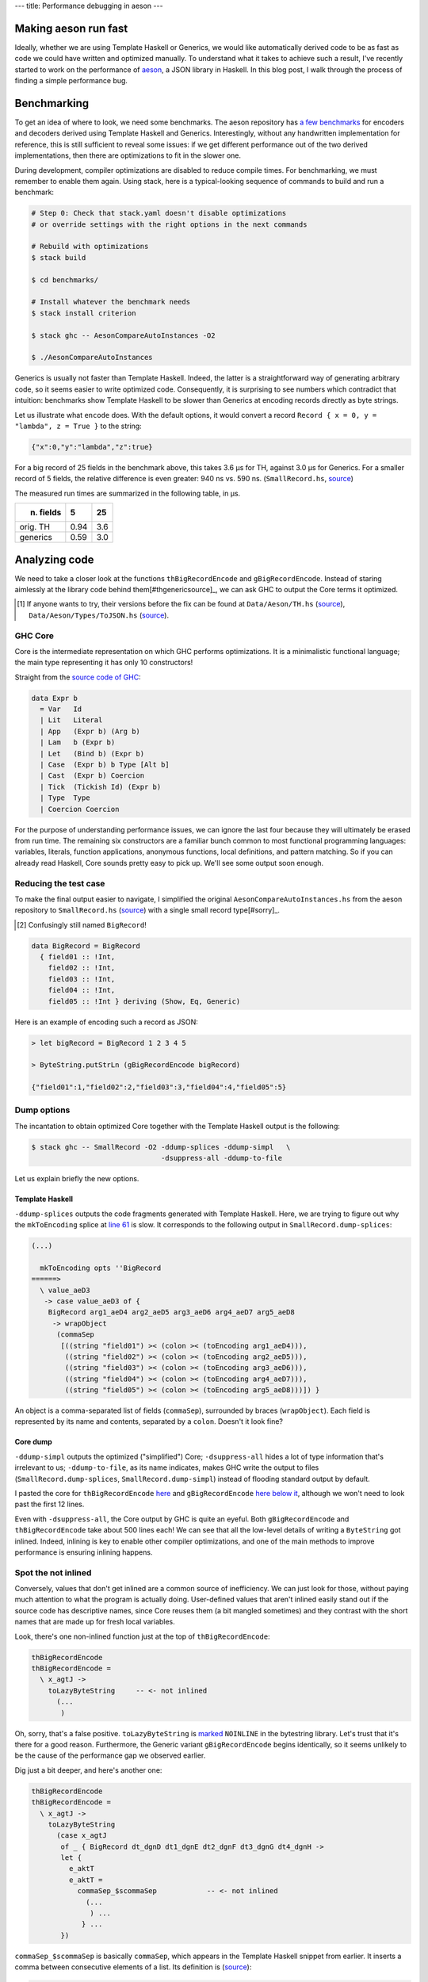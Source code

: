 ---
title: Performance debugging in aeson
---

Making aeson run fast
=====================

Ideally, whether we are using Template Haskell or Generics, we would like
automatically derived code to be as fast as code we could have written
and optimized manually.
To understand what it takes to achieve such a result, I've recently
started to work on the performance of `aeson`_, a JSON library in Haskell.
In this blog post, I walk through the process of finding a simple performance
bug.

.. _aeson: https://hackage.haskell.org/package/aeson

Benchmarking
============

To get an idea of where to look, we need some benchmarks.
The aeson repository has `a few benchmarks`__ for encoders and decoders derived
using Template Haskell and Generics. Interestingly, without any handwritten
implementation for reference, this is still sufficient to reveal some issues:
if we get different performance out of the two derived implementations, then
there are optimizations to fit in the slower one.

.. __: https://github.com/bos/aeson/blob/master/benchmarks/AesonCompareAutoInstances.hs

During development, compiler optimizations are disabled to reduce compile
times. For benchmarking, we must remember to enable them again.
Using stack, here is a typical-looking sequence of commands to build and run a
benchmark:

.. code:: bash

  # Step 0: Check that stack.yaml doesn't disable optimizations
  # or override settings with the right options in the next commands

  # Rebuild with optimizations
  $ stack build

  $ cd benchmarks/

  # Install whatever the benchmark needs
  $ stack install criterion

  $ stack ghc -- AesonCompareAutoInstances -O2

  $ ./AesonCompareAutoInstances

Generics is usually not faster than Template Haskell. Indeed, the latter is a
straightforward way of generating arbitrary code, so it seems easier to
write optimized code. Consequently, it is surprising to see numbers which
contradict that intuition: benchmarks show Template Haskell to be slower than
Generics at encoding records directly as byte strings.

Let us illustrate what ``encode`` does. With the default options, it would
convert a record ``Record { x = 0, y = "lambda", z = True }`` to the string:

.. code::

  {"x":0,"y":"lambda","z":true}

For a big record of 25 fields in the benchmark above, this takes 3.6 μs for TH,
against 3.0 μs for Generics. For a smaller record of 5 fields, the relative
difference is even greater: 940 ns vs. 590 ns. (``SmallRecord.hs``, source_)

.. _source: https://gist.github.com/Lysxia/52576aa9a62defaf058247dd3e7eb147

The measured run times are summarized in the following table, in μs.

+-----------+------+-----+
| n. fields |    5 |  25 |
+===========+======+=====+
| orig. TH  | 0.94 | 3.6 |
+-----------+------+-----+
| generics  | 0.59 | 3.0 |
+-----------+------+-----+

Analyzing code
==============

We need to take a closer look at the functions ``thBigRecordEncode`` and
``gBigRecordEncode``. Instead of staring aimlessly at the library code behind
them[#thgenericsource]_,
we can ask GHC to output the Core terms it optimized.

.. [#thgenericsource]

  If anyone wants to try, their versions before the fix can be found at
  ``Data/Aeson/TH.hs`` (source__), ``Data/Aeson/Types/ToJSON.hs`` (source__).

.. __: https://github.com/bos/aeson/blob/f3495ecb2dc8b95e0e63837a33469d6b287dc25c/Data/Aeson/TH.hs
.. __: https://github.com/bos/aeson/blob/f3495ecb2dc8b95e0e63837a33469d6b287dc25c/Data/Aeson/Types/ToJSON.hs

GHC Core
--------

Core is the intermediate representation on which GHC performs optimizations.
It is a minimalistic functional language; the main
type representing it has only 10 constructors!

Straight from the `source code of GHC`__:

.. code:: haskell

  data Expr b
    = Var   Id
    | Lit   Literal
    | App   (Expr b) (Arg b)
    | Lam   b (Expr b)
    | Let   (Bind b) (Expr b)
    | Case  (Expr b) b Type [Alt b]
    | Cast  (Expr b) Coercion
    | Tick  (Tickish Id) (Expr b)
    | Type  Type
    | Coercion Coercion

.. __: https://github.com/ghc/ghc/blob/f337a208b1e1a53cbdfee8b49887858cc3a500f6/compiler/coreSyn/CoreSyn.hs#L273

For the purpose of understanding performance issues, we can ignore the last
four because they will ultimately be erased from run time. The remaining six
constructors are a familiar bunch common to most functional programming
languages: variables, literals, function applications, anonymous functions,
local definitions, and pattern matching.
So if you can already read Haskell, Core sounds pretty easy to pick up.
We'll see some output soon enough.

Reducing the test case
----------------------

To make the final output easier to navigate, I simplified the original
``AesonCompareAutoInstances.hs`` from the aeson repository to
``SmallRecord.hs`` (source_) with a single small record type[#sorry]_.

.. [#sorry]

  Confusingly still named ``BigRecord``!

.. code:: haskell

  data BigRecord = BigRecord
    { field01 :: !Int,
      field02 :: !Int,
      field03 :: !Int,
      field04 :: !Int,
      field05 :: !Int } deriving (Show, Eq, Generic)

Here is an example of encoding such a record as JSON:

.. code::

  > let bigRecord = BigRecord 1 2 3 4 5

  > ByteString.putStrLn (gBigRecordEncode bigRecord)

  {"field01":1,"field02":2,"field03":3,"field04":4,"field05":5}

Dump options
------------

The incantation to obtain optimized Core together with
the Template Haskell output is the following:

.. code::

  $ stack ghc -- SmallRecord -O2 -ddump-splices -ddump-simpl   \
                                 -dsuppress-all -ddump-to-file

Let us explain briefly the new options.

Template Haskell
++++++++++++++++

``-ddump-splices`` outputs the code fragments generated with Template Haskell.
Here, we are trying to figure out why the ``mkToEncoding`` splice at `line 61`_
is slow. It corresponds to the following output in
``SmallRecord.dump-splices``:

.. _line 61: https://gist.github.com/Lysxia/52576aa9a62defaf058247dd3e7eb147#file-smallrecord-hs-L61

.. code::

  (...)

    mkToEncoding opts ''BigRecord
  ======>
    \ value_aeD3
     -> case value_aeD3 of {
      BigRecord arg1_aeD4 arg2_aeD5 arg3_aeD6 arg4_aeD7 arg5_aeD8
       -> wrapObject
        (commaSep
         [((string "field01") >< (colon >< (toEncoding arg1_aeD4))),
          ((string "field02") >< (colon >< (toEncoding arg2_aeD5))),
          ((string "field03") >< (colon >< (toEncoding arg3_aeD6))),
          ((string "field04") >< (colon >< (toEncoding arg4_aeD7))),
          ((string "field05") >< (colon >< (toEncoding arg5_aeD8)))]) }

An object is a comma-separated list of fields (``commaSep``), surrounded by
braces (``wrapObject``). Each field is represented by its name and contents,
separated by a ``colon``. Doesn't it look fine?

Core dump
+++++++++

``-ddump-simpl`` outputs the optimized ("simplified") Core;
``-dsuppress-all`` hides a lot of type information that's irrelevant to us;
``-ddump-to-file``, as its name indicates, makes GHC write the output
to files (``SmallRecord.dump-splices``, ``SmallRecord.dump-simpl``)
instead of flooding standard output by default.

I pasted the core for ``thBigRecordEncode`` here_ and ``gBigRecordEncode``
`here below it`_, although we won't need to look past the first 12 lines.

.. _here: https://gist.github.com/Lysxia/73f6c083c32e1aacfed10782bd4cf265#file-thbigrecordencode
.. _here below it: https://gist.github.com/Lysxia/73f6c083c32e1aacfed10782bd4cf265#file-gbigrecordencode

Even with ``-dsuppress-all``, the Core output by GHC is quite an eyeful.
Both ``gBigRecordEncode`` and ``thBigRecordEncode`` take about 500 lines each!
We can see that all the low-level details of writing a ``ByteString`` got
inlined. Indeed, inlining is key to enable other compiler optimizations, and
one of the main methods to improve performance is ensuring inlining happens.

Spot the not inlined
--------------------

Conversely, values that don't get inlined are a common source of
inefficiency. We can just look for those, without paying much attention
to what the program is actually doing. User-defined values that aren't inlined
easily stand out if the source code has descriptive names, since Core reuses
them (a bit mangled sometimes) and they contrast with the short names that are
made up for fresh local variables.

Look, there's one non-inlined function just at the top of ``thBigRecordEncode``:

.. code:: haskell

  thBigRecordEncode
  thBigRecordEncode =
    \ x_agtJ ->
      toLazyByteString     -- <- not inlined
        (...
         )

Oh, sorry, that's a false positive. ``toLazyByteString`` is `marked`__
``NOINLINE`` in the bytestring library. Let's trust that it's there for a good
reason.
Furthermore, the Generic variant ``gBigRecordEncode`` begins identically,
so it seems unlikely to be the cause of the performance gap we observed
earlier.

.. __: https://hackage.haskell.org/package/bytestring-0.10.8.2/docs/src/Data.ByteString.Builder.html#toLazyByteString

Dig just a bit deeper, and here's another one:

.. code:: haskell

  thBigRecordEncode
  thBigRecordEncode =
    \ x_agtJ ->
      toLazyByteString
        (case x_agtJ
         of _ { BigRecord dt_dgnD dt1_dgnE dt2_dgnF dt3_dgnG dt4_dgnH ->
         let {
           e_aktT
           e_aktT =
             commaSep_$scommaSep            -- <- not inlined
               (...
                ) ...
              } ...
         })

``commaSep_$scommaSep`` is basically ``commaSep``, which appears in the Template
Haskell snippet from earlier. It inserts a comma between consecutive elements
of a list. Its definition is (source__):

.. code:: haskell

  commaSep :: [E.Encoding] -> E.Encoding
  commaSep [] = E.empty
  commaSep [x] = x
  commaSep (x : xs) = x E.>< E.comma E.>< commaSep xs

.. __: https://github.com/bos/aeson/blob/f3495ecb2dc8b95e0e63837a33469d6b287dc25c/Data/Aeson/TH.hs#L620

It is recursive, hence the compiler makes it non-inlineable. In this case, its
argument is essentially the list of record fields, so we know it would be safe
to unroll the definition of ``commaSep`` here.

Looking at Core here may seem somewhat overkill, as ``commaSep`` is one of
only six functions that appear in the Template Haskell splice, so it wouldn't
have taken too long to figure out the problem either way. But reading Core is a
reliable method: it could also reveal non-inlining of functions that are not
immediately visible in the source code.

Bug fixed
---------

Let us have the Template Haskell code unroll the insertion of commas; the
result now looks like this:

.. code::

  (...)

    mkToEncoding opts ''BigRecord
  ======>
    \ value_aeXm
     -> case value_aeXm of {
      BigRecord arg1_aeXn arg2_aeXo arg3_aeXp arg4_aeXq arg5_aeXr
       -> fromPairs
        ((pair "field01" (toEncoding arg1_aeXn))
         <>
          ((pair "field02" (toEncoding arg2_aeXo))
           <>
            ((pair "field03" (toEncoding arg3_aeXp))
             <>
              ((pair "field04" (toEncoding arg4_aeXq))
               <> (pair "field05" (toEncoding arg5_aeXr)))))) }

The monoid operation[#typeclass]_ ``(<>)`` takes care of inserting a comma
between its non-empty operands. With the recursive function out of the way, we
get the speed up we were looking for (see third line):

.. [#typeclass]

  Using type classes allows us to reuse almost the same
  implementation for ``mkToJSON``.


+-----------+------+-----+
| n. fields |    5 |  25 |
+===========+======+=====+
| orig. TH  | 0.94 | 3.6 |
+-----------+------+-----+
| generics  | 0.59 | 3.0 |
+-----------+------+-----+
| fixed TH  | 0.61 | 2.5 |
+-----------+------+-----+

For small records, TH now performs as well as Generics. But for large records,
TH performs better. This is because GHC fails to optimize Generics for large
types. That will be another story to tell.

Time for a `pull request`_.

.. _pull request: https://github.com/bos/aeson/pull/596
